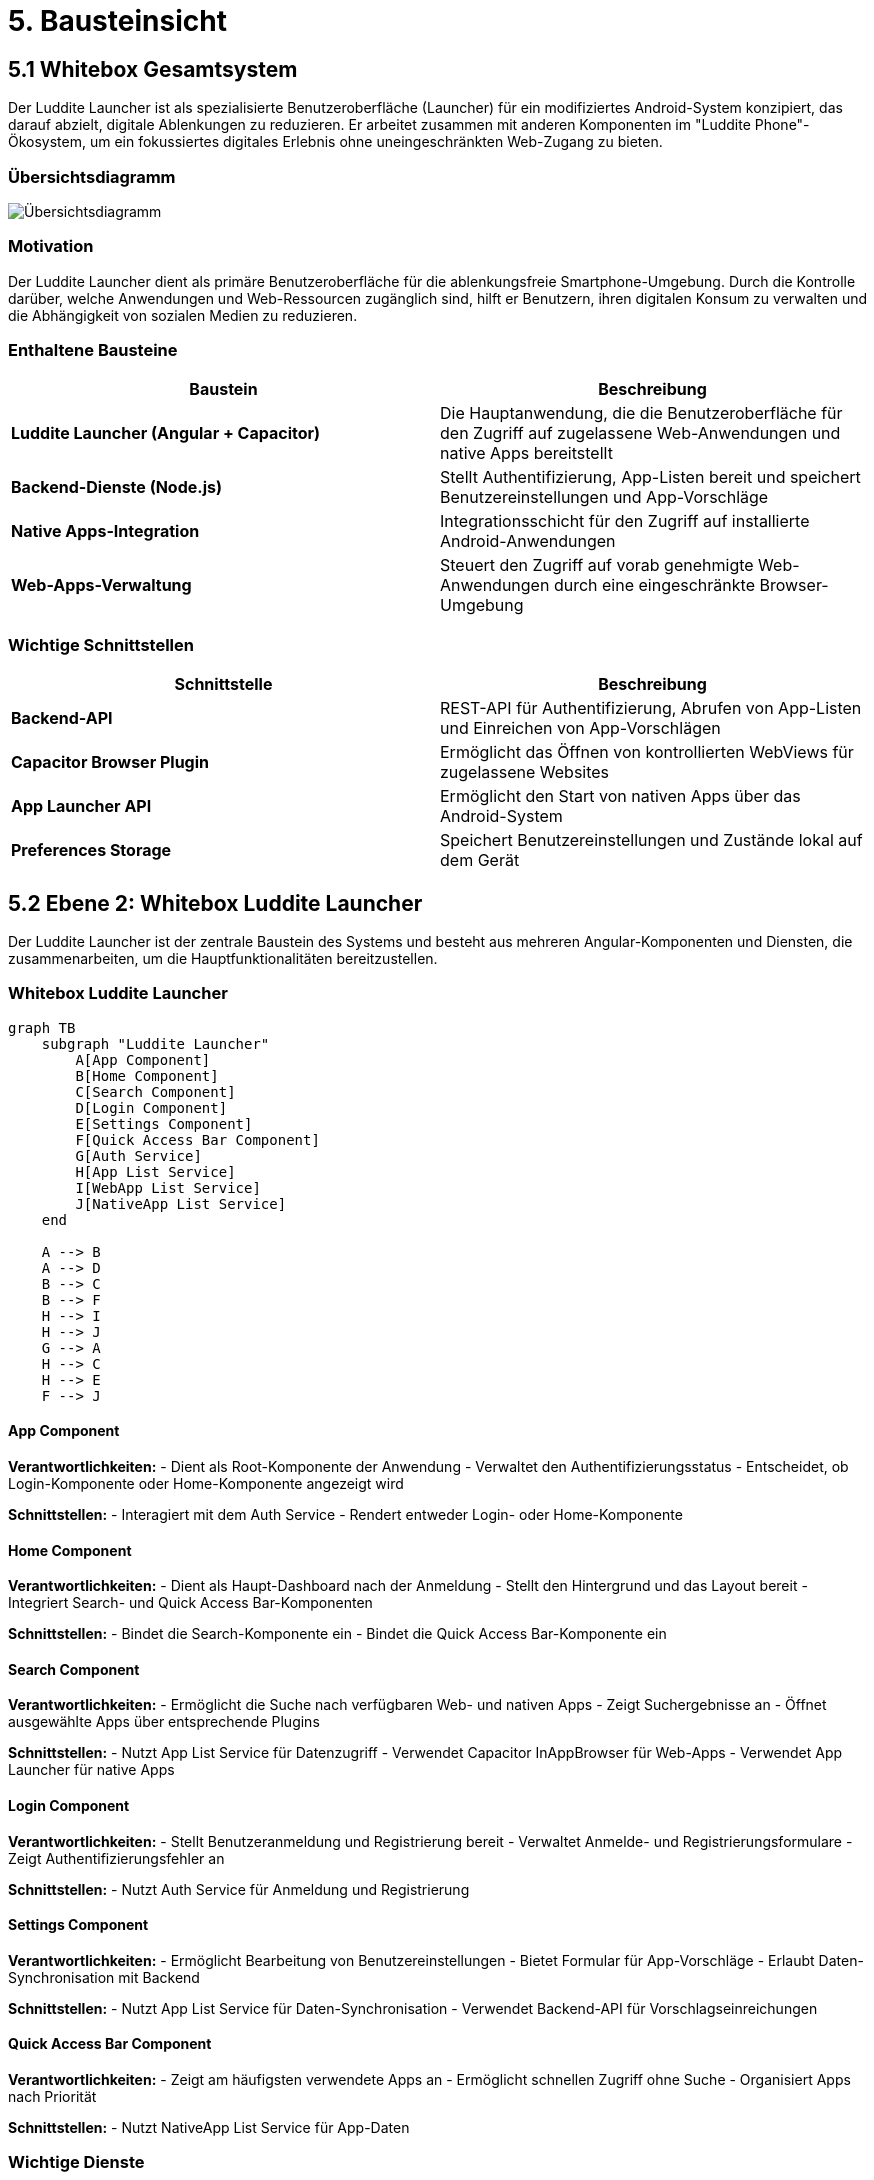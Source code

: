 # 5. Bausteinsicht

## 5.1 Whitebox Gesamtsystem

Der Luddite Launcher ist als spezialisierte Benutzeroberfläche (Launcher) für ein modifiziertes Android-System konzipiert, das darauf abzielt, digitale Ablenkungen zu reduzieren. Er arbeitet zusammen mit anderen Komponenten im "Luddite Phone"-Ökosystem, um ein fokussiertes digitales Erlebnis ohne uneingeschränkten Web-Zugang zu bieten.

### Übersichtsdiagramm

image::diagrams/uebersichtsdiagramm.png[Übersichtsdiagramm]

### Motivation

Der Luddite Launcher dient als primäre Benutzeroberfläche für die ablenkungsfreie Smartphone-Umgebung. Durch die Kontrolle darüber, welche Anwendungen und Web-Ressourcen zugänglich sind, hilft er Benutzern, ihren digitalen Konsum zu verwalten und die Abhängigkeit von sozialen Medien zu reduzieren.

### Enthaltene Bausteine

[options="header"]
|===
|Baustein|Beschreibung
|**Luddite Launcher (Angular + Capacitor)**|Die Hauptanwendung, die die Benutzeroberfläche für den Zugriff auf zugelassene Web-Anwendungen und native Apps bereitstellt
|**Backend-Dienste (Node.js)**|Stellt Authentifizierung, App-Listen bereit und speichert Benutzereinstellungen und App-Vorschläge
|**Native Apps-Integration**|Integrationsschicht für den Zugriff auf installierte Android-Anwendungen
|**Web-Apps-Verwaltung**|Steuert den Zugriff auf vorab genehmigte Web-Anwendungen durch eine eingeschränkte Browser-Umgebung
|===

### Wichtige Schnittstellen

[options="header"]
|===
|Schnittstelle|Beschreibung
|**Backend-API**|REST-API für Authentifizierung, Abrufen von App-Listen und Einreichen von App-Vorschlägen
|**Capacitor Browser Plugin**|Ermöglicht das Öffnen von kontrollierten WebViews für zugelassene Websites
|**App Launcher API**|Ermöglicht den Start von nativen Apps über das Android-System
|**Preferences Storage**|Speichert Benutzereinstellungen und Zustände lokal auf dem Gerät
|===

## 5.2 Ebene 2: Whitebox Luddite Launcher

Der Luddite Launcher ist der zentrale Baustein des Systems und besteht aus mehreren Angular-Komponenten und Diensten, die zusammenarbeiten, um die Hauptfunktionalitäten bereitzustellen.

### Whitebox Luddite Launcher

```mermaid
graph TB
    subgraph "Luddite Launcher"
        A[App Component]
        B[Home Component]
        C[Search Component]
        D[Login Component]
        E[Settings Component]
        F[Quick Access Bar Component]
        G[Auth Service]
        H[App List Service]
        I[WebApp List Service]
        J[NativeApp List Service]
    end

    A --> B
    A --> D
    B --> C
    B --> F
    H --> I
    H --> J
    G --> A
    H --> C
    H --> E
    F --> J
```

#### App Component

**Verantwortlichkeiten:**
- Dient als Root-Komponente der Anwendung
- Verwaltet den Authentifizierungsstatus
- Entscheidet, ob Login-Komponente oder Home-Komponente angezeigt wird

**Schnittstellen:**
- Interagiert mit dem Auth Service
- Rendert entweder Login- oder Home-Komponente

#### Home Component

**Verantwortlichkeiten:**
- Dient als Haupt-Dashboard nach der Anmeldung
- Stellt den Hintergrund und das Layout bereit
- Integriert Search- und Quick Access Bar-Komponenten

**Schnittstellen:**
- Bindet die Search-Komponente ein
- Bindet die Quick Access Bar-Komponente ein

#### Search Component

**Verantwortlichkeiten:**
- Ermöglicht die Suche nach verfügbaren Web- und nativen Apps
- Zeigt Suchergebnisse an
- Öffnet ausgewählte Apps über entsprechende Plugins

**Schnittstellen:**
- Nutzt App List Service für Datenzugriff
- Verwendet Capacitor InAppBrowser für Web-Apps
- Verwendet App Launcher für native Apps

#### Login Component

**Verantwortlichkeiten:**
- Stellt Benutzeranmeldung und Registrierung bereit
- Verwaltet Anmelde- und Registrierungsformulare
- Zeigt Authentifizierungsfehler an

**Schnittstellen:**
- Nutzt Auth Service für Anmeldung und Registrierung

#### Settings Component

**Verantwortlichkeiten:**
- Ermöglicht Bearbeitung von Benutzereinstellungen
- Bietet Formular für App-Vorschläge
- Erlaubt Daten-Synchronisation mit Backend

**Schnittstellen:**
- Nutzt App List Service für Daten-Synchronisation
- Verwendet Backend-API für Vorschlagseinreichungen

#### Quick Access Bar Component

**Verantwortlichkeiten:**
- Zeigt am häufigsten verwendete Apps an
- Ermöglicht schnellen Zugriff ohne Suche
- Organisiert Apps nach Priorität

**Schnittstellen:**
- Nutzt NativeApp List Service für App-Daten

### Wichtige Dienste

#### Auth Service

**Verantwortlichkeiten:**
- Verwaltet Benutzerauthentifizierung
- Speichert und aktualisiert Auth-Token
- Überprüft Authentifizierungsstatus

**Schnittstellen:**
- Backend-API-Endpunkte für Anmeldung/Registrierung
- Capacitor Preferences für Token-Speicherung

#### App List Service

**Verantwortlichkeiten:**
- Kombiniert Web-Apps und Native-Apps in einer einheitlichen Liste
- Stellt Observable-Streams für App-Daten bereit
- Synchronisiert App-Daten mit Backend

**Schnittstellen:**
- WebApp List Service und NativeApp List Service für Datenbezug
- Backend-API für Datensynchronisation

#### WebApp List Service und NativeApp List Service

**Verantwortlichkeiten:**
- Verwalten spezifische App-Typen (Web oder Native)
- Speichern App-Daten lokal
- Synchronisieren mit Backend-Server

**Schnittstellen:**
- Erben von BaseApp Service für gemeinsame Funktionalität
- Backend-API für spezifische App-Typen
- Capacitor Preferences für lokale Datenspeicherung

## 5.3 Ebene 3: Zentrale Komponenten im Detail

### Whitebox Search Component

Die Search-Komponente ist eine der wichtigsten Schnittstellen für Benutzer und verwaltet die Suche und den Zugriff auf Apps.

```mermaid
classDiagram
    class SearchComponent {
        -searchTerm: string
        -filteredAppList: App[]
        -isFocused: boolean
        +filterApps()
        +handleItemClick(app)
        +openApp(app)
        +openSettings()
    }

    class AppListService {
        +apps$: Observable~App[]~
        +syncAll()
    }

    class InAppBrowser {
        +openInWebView()
        +close()
    }

    class AppLauncher {
        +openUrl()
    }

    SearchComponent --> AppListService: nutzt
    SearchComponent --> InAppBrowser: öffnet WebApps
    SearchComponent --> AppLauncher: öffnet NativeApps
```

**Prozessablauf beim App-Start:**

1. Der Benutzer gibt einen Suchbegriff in das Suchfeld ein
2. Die `filterApps()`-Methode wird bei jeder Eingabe aufgerufen
3. Die gefilterten Ergebnisse werden angezeigt
4. Bei Klick auf ein Ergebnis wird `handleItemClick(app)` aufgerufen
5. Je nach App-Typ:
- Bei Web-Apps: Öffnen durch `InAppBrowser.openInWebView()`
- Bei nativen Apps: Öffnen durch `AppLauncher.openUrl()`
- Bei Settings: Navigation zur Settings-Komponente

### Whitebox Auth Service

Der Auth Service verwaltet den gesamten Authentifizierungsprozess und ist entscheidend für die Zugriffskontrolle.

```mermaid
classDiagram
    class AuthService {
        -currentUserSubject: BehaviorSubject
        -isAuthenticatedSubject: BehaviorSubject
        +currentUser$: Observable
        +isAuthenticated$: Observable
        +login(username, password)
        +register(username, password)
        +logout()
        +getToken()
        +verifyToken()
    }

    class CapacitorPreferences {
        +get()
        +set()
        +remove()
    }

    class CapacitorHttp {
        +post()
        +get()
    }

    AuthService --> CapacitorPreferences: speichert Token
    AuthService --> CapacitorHttp: API-Anfragen
```

### Whitebox WebApp und NativeApp Services

Die App-Services verwalten den Zugriff auf verschiedene App-Typen und teilen gemeinsame Funktionalität über den BaseApp Service.

```mermaid
classDiagram
    class BaseAppService {
        #STORAGE_KEY: string
        #API_URL: string
        -appsSubject: BehaviorSubject
        +apps$: Observable
        #loadFromStorage()
        #saveToStorage()
        +syncWithServer()
        +getAppList()
    }

    class WebAppListService {
        #STORAGE_KEY: string
        #API_URL: string
    }

    class NativeAppListService {
        #STORAGE_KEY: string
        #API_URL: string
    }

    BaseAppService <|-- WebAppListService: erbt von
    BaseAppService <|-- NativeAppListService: erbt von
```

## 5.4 Technische Schnittstellen

### Capacitor Plugins als Brücke zum nativen System

Die Anwendung verwendet verschiedene Capacitor-Plugins, um auf native Funktionen zuzugreifen:

[options="header"]
|===
|Plugin|Zweck
|`@capacitor/inappbrowser`|Ermöglicht kontrolliertes Öffnen von Websites in einer WebView
|`@capacitor/app-launcher`|Startet native Apps über ihre URI-Schemata
|`@capacitor/preferences`|Speichert und verwaltet Benutzereinstellungen und App-Daten
|`@capacitor/http`|Führt HTTP-Anfragen an Backend-Dienste durch
|===

### Backend-Schnittstellen

Die Backend-Dienste bieten verschiedene API-Endpunkte:

[options="header"]
|===
|Endpunkt|Beschreibung
|`/api/auth`|Authentifizierung (Login) und Token-Verifizierung
|`/api/auth/register`|Benutzerregistrierung
|`/api/webapps`|Abfrage von verfügbaren Web-Apps
|`/api/nativeapps`|Abfrage von Liste mit nativen Apps
|`/api/wishlist`|Einreichen von App-Vorschlägen
|===
